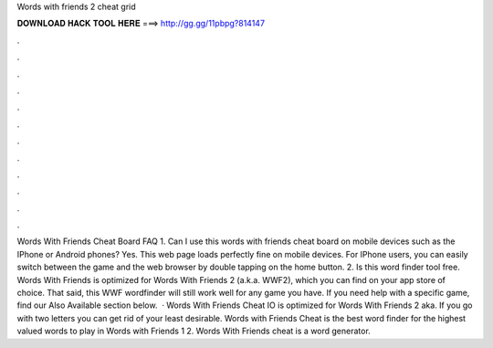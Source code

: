 Words with friends 2 cheat grid

𝐃𝐎𝐖𝐍𝐋𝐎𝐀𝐃 𝐇𝐀𝐂𝐊 𝐓𝐎𝐎𝐋 𝐇𝐄𝐑𝐄 ===> http://gg.gg/11pbpg?814147

.

.

.

.

.

.

.

.

.

.

.

.

Words With Friends Cheat Board FAQ 1. Can I use this words with friends cheat board on mobile devices such as the IPhone or Android phones? Yes. This web page loads perfectly fine on mobile devices. For IPhone users, you can easily switch between the game and the web browser by double tapping on the home button. 2. Is this word finder tool free. Words With Friends  is optimized for Words With Friends 2 (a.k.a. WWF2), which you can find on your app store of choice. That said, this WWF wordfinder will still work well for any game you have. If you need help with a specific game, find our Also Available section below.  · Words With Friends Cheat IO is optimized for Words With Friends 2 aka. If you go with two letters you can get rid of your least desirable. Words with Friends Cheat is the best word finder for the highest valued words to play in Words with Friends 1 2. Words With Friends cheat is a word generator.